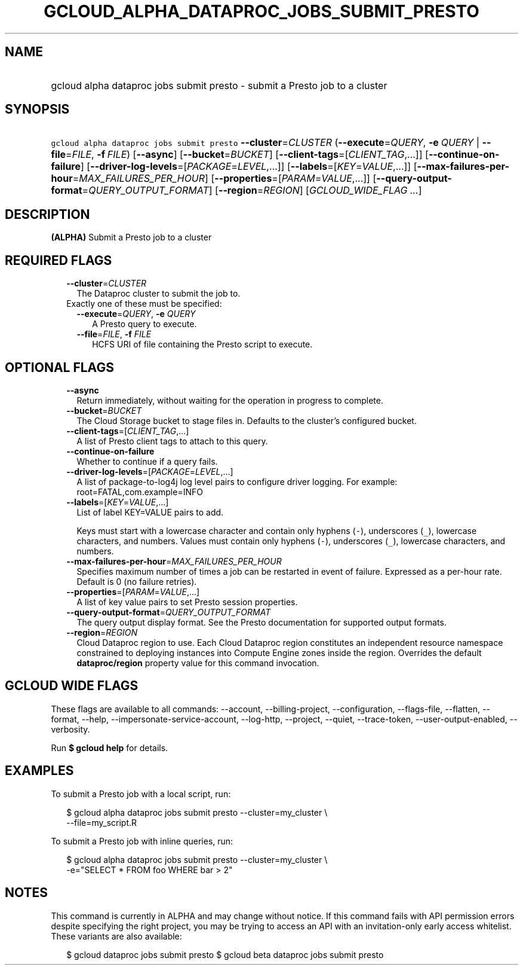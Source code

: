 
.TH "GCLOUD_ALPHA_DATAPROC_JOBS_SUBMIT_PRESTO" 1



.SH "NAME"
.HP
gcloud alpha dataproc jobs submit presto \- submit a Presto job to a cluster



.SH "SYNOPSIS"
.HP
\f5gcloud alpha dataproc jobs submit presto\fR \fB\-\-cluster\fR=\fICLUSTER\fR (\fB\-\-execute\fR=\fIQUERY\fR,\ \fB\-e\fR\ \fIQUERY\fR\ |\ \fB\-\-file\fR=\fIFILE\fR,\ \fB\-f\fR\ \fIFILE\fR) [\fB\-\-async\fR] [\fB\-\-bucket\fR=\fIBUCKET\fR] [\fB\-\-client\-tags\fR=[\fICLIENT_TAG\fR,...]] [\fB\-\-continue\-on\-failure\fR] [\fB\-\-driver\-log\-levels\fR=[\fIPACKAGE\fR=\fILEVEL\fR,...]] [\fB\-\-labels\fR=[\fIKEY\fR=\fIVALUE\fR,...]] [\fB\-\-max\-failures\-per\-hour\fR=\fIMAX_FAILURES_PER_HOUR\fR] [\fB\-\-properties\fR=[\fIPARAM\fR=\fIVALUE\fR,...]] [\fB\-\-query\-output\-format\fR=\fIQUERY_OUTPUT_FORMAT\fR] [\fB\-\-region\fR=\fIREGION\fR] [\fIGCLOUD_WIDE_FLAG\ ...\fR]



.SH "DESCRIPTION"

\fB(ALPHA)\fR Submit a Presto job to a cluster



.SH "REQUIRED FLAGS"

.RS 2m
.TP 2m
\fB\-\-cluster\fR=\fICLUSTER\fR
The Dataproc cluster to submit the job to.

.TP 2m

Exactly one of these must be specified:

.RS 2m
.TP 2m
\fB\-\-execute\fR=\fIQUERY\fR, \fB\-e\fR \fIQUERY\fR
A Presto query to execute.

.TP 2m
\fB\-\-file\fR=\fIFILE\fR, \fB\-f\fR \fIFILE\fR
HCFS URI of file containing the Presto script to execute.


.RE
.RE
.sp

.SH "OPTIONAL FLAGS"

.RS 2m
.TP 2m
\fB\-\-async\fR
Return immediately, without waiting for the operation in progress to complete.

.TP 2m
\fB\-\-bucket\fR=\fIBUCKET\fR
The Cloud Storage bucket to stage files in. Defaults to the cluster's configured
bucket.

.TP 2m
\fB\-\-client\-tags\fR=[\fICLIENT_TAG\fR,...]
A list of Presto client tags to attach to this query.

.TP 2m
\fB\-\-continue\-on\-failure\fR
Whether to continue if a query fails.

.TP 2m
\fB\-\-driver\-log\-levels\fR=[\fIPACKAGE\fR=\fILEVEL\fR,...]
A list of package\-to\-log4j log level pairs to configure driver logging. For
example: root=FATAL,com.example=INFO

.TP 2m
\fB\-\-labels\fR=[\fIKEY\fR=\fIVALUE\fR,...]
List of label KEY=VALUE pairs to add.

Keys must start with a lowercase character and contain only hyphens (\f5\-\fR),
underscores (\f5_\fR), lowercase characters, and numbers. Values must contain
only hyphens (\f5\-\fR), underscores (\f5_\fR), lowercase characters, and
numbers.

.TP 2m
\fB\-\-max\-failures\-per\-hour\fR=\fIMAX_FAILURES_PER_HOUR\fR
Specifies maximum number of times a job can be restarted in event of failure.
Expressed as a per\-hour rate. Default is 0 (no failure retries).

.TP 2m
\fB\-\-properties\fR=[\fIPARAM\fR=\fIVALUE\fR,...]
A list of key value pairs to set Presto session properties.

.TP 2m
\fB\-\-query\-output\-format\fR=\fIQUERY_OUTPUT_FORMAT\fR
The query output display format. See the Presto documentation for supported
output formats.

.TP 2m
\fB\-\-region\fR=\fIREGION\fR
Cloud Dataproc region to use. Each Cloud Dataproc region constitutes an
independent resource namespace constrained to deploying instances into Compute
Engine zones inside the region. Overrides the default \fBdataproc/region\fR
property value for this command invocation.


.RE
.sp

.SH "GCLOUD WIDE FLAGS"

These flags are available to all commands: \-\-account, \-\-billing\-project,
\-\-configuration, \-\-flags\-file, \-\-flatten, \-\-format, \-\-help,
\-\-impersonate\-service\-account, \-\-log\-http, \-\-project, \-\-quiet,
\-\-trace\-token, \-\-user\-output\-enabled, \-\-verbosity.

Run \fB$ gcloud help\fR for details.



.SH "EXAMPLES"

To submit a Presto job with a local script, run:

.RS 2m
$ gcloud alpha dataproc jobs submit presto \-\-cluster=my_cluster \e
    \-\-file=my_script.R
.RE

To submit a Presto job with inline queries, run:

.RS 2m
$ gcloud alpha dataproc jobs submit presto \-\-cluster=my_cluster \e
    \-e="SELECT * FROM foo WHERE bar > 2"
.RE



.SH "NOTES"

This command is currently in ALPHA and may change without notice. If this
command fails with API permission errors despite specifying the right project,
you may be trying to access an API with an invitation\-only early access
whitelist. These variants are also available:

.RS 2m
$ gcloud dataproc jobs submit presto
$ gcloud beta dataproc jobs submit presto
.RE

